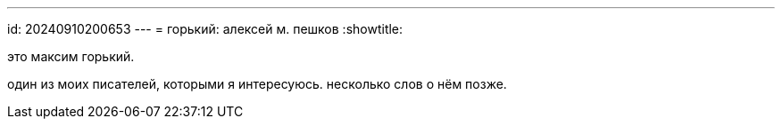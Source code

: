 ---
id: 20240910200653
---
= горький: алексей м. пешков
:showtitle:

это максим горький.

один из моих писателей, которыми я интересуюсь. несколько слов о нём позже.
